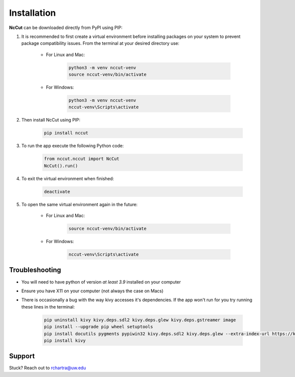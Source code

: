 Installation
============

**NcCut** can be downloaded directly from PyPI using PIP:

#. It is recommended to first create a virtual environment before installing packages on your system to prevent package compatibility issues. From the terminal at your desired directory use:

    * For Linux and Mac:

        .. code-block:: console

            python3 -m venv nccut-venv
            source nccut-venv/bin/activate

    * For Windows:

        .. code-block:: console

            python3 -m venv nccut-venv
            nccut-venv\Scripts\activate

#. Then install NcCut using PIP:

    .. code-block:: console

        pip install nccut

#. To run the app execute the following Python code:

    .. code-block:: python

        from nccut.nccut import NcCut
        NcCut().run()

#. To exit the virtual environment when finished:

    .. code-block:: console

        deactivate

#. To open the same virtual environment again in the future:

    * For Linux and Mac:

        .. code-block:: console

            source nccut-venv/bin/activate

    * For Windows:

        .. code-block:: console

            nccut-venv\Scripts\activate

Troubleshooting
---------------

* You will need to have python of version *at least 3.9* installed on your computer
* Ensure you have X11 on your computer (not always the case on Macs)
* There is occasionally a bug with the way kivy accesses it's dependencies. If the app won't run for you try running these lines in the terminal:

    .. code-block:: console

        pip uninstall kivy kivy.deps.sdl2 kivy.deps.glew kivy.deps.gstreamer image
        pip install --upgrade pip wheel setuptools
        pip install docutils pygments pypiwin32 kivy.deps.sdl2 kivy.deps.glew --extra-index-url https://kivy.org/downloads/packages/simple/
        pip install kivy

Support
-------

Stuck? Reach out to rchartra@uw.edu
